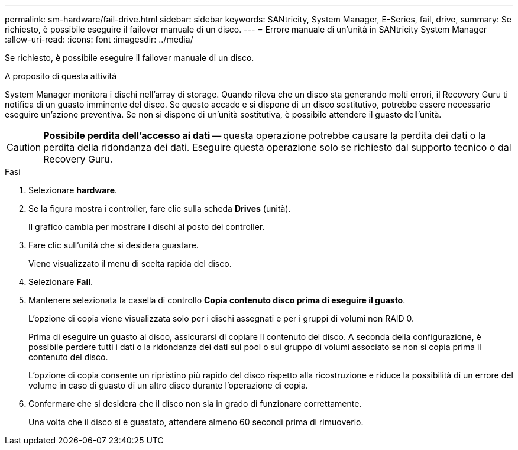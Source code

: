 ---
permalink: sm-hardware/fail-drive.html 
sidebar: sidebar 
keywords: SANtricity, System Manager, E-Series, fail, drive, 
summary: Se richiesto, è possibile eseguire il failover manuale di un disco. 
---
= Errore manuale di un'unità in SANtricity System Manager
:allow-uri-read: 
:icons: font
:imagesdir: ../media/


[role="lead"]
Se richiesto, è possibile eseguire il failover manuale di un disco.

.A proposito di questa attività
System Manager monitora i dischi nell'array di storage. Quando rileva che un disco sta generando molti errori, il Recovery Guru ti notifica di un guasto imminente del disco. Se questo accade e si dispone di un disco sostitutivo, potrebbe essere necessario eseguire un'azione preventiva. Se non si dispone di un'unità sostitutiva, è possibile attendere il guasto dell'unità.

[CAUTION]
====
*Possibile perdita dell'accesso ai dati* -- questa operazione potrebbe causare la perdita dei dati o la perdita della ridondanza dei dati. Eseguire questa operazione solo se richiesto dal supporto tecnico o dal Recovery Guru.

====
.Fasi
. Selezionare *hardware*.
. Se la figura mostra i controller, fare clic sulla scheda *Drives* (unità).
+
Il grafico cambia per mostrare i dischi al posto dei controller.

. Fare clic sull'unità che si desidera guastare.
+
Viene visualizzato il menu di scelta rapida del disco.

. Selezionare *Fail*.
. Mantenere selezionata la casella di controllo *Copia contenuto disco prima di eseguire il guasto*.
+
L'opzione di copia viene visualizzata solo per i dischi assegnati e per i gruppi di volumi non RAID 0.

+
Prima di eseguire un guasto al disco, assicurarsi di copiare il contenuto del disco. A seconda della configurazione, è possibile perdere tutti i dati o la ridondanza dei dati sul pool o sul gruppo di volumi associato se non si copia prima il contenuto del disco.

+
L'opzione di copia consente un ripristino più rapido del disco rispetto alla ricostruzione e riduce la possibilità di un errore del volume in caso di guasto di un altro disco durante l'operazione di copia.

. Confermare che si desidera che il disco non sia in grado di funzionare correttamente.
+
Una volta che il disco si è guastato, attendere almeno 60 secondi prima di rimuoverlo.


